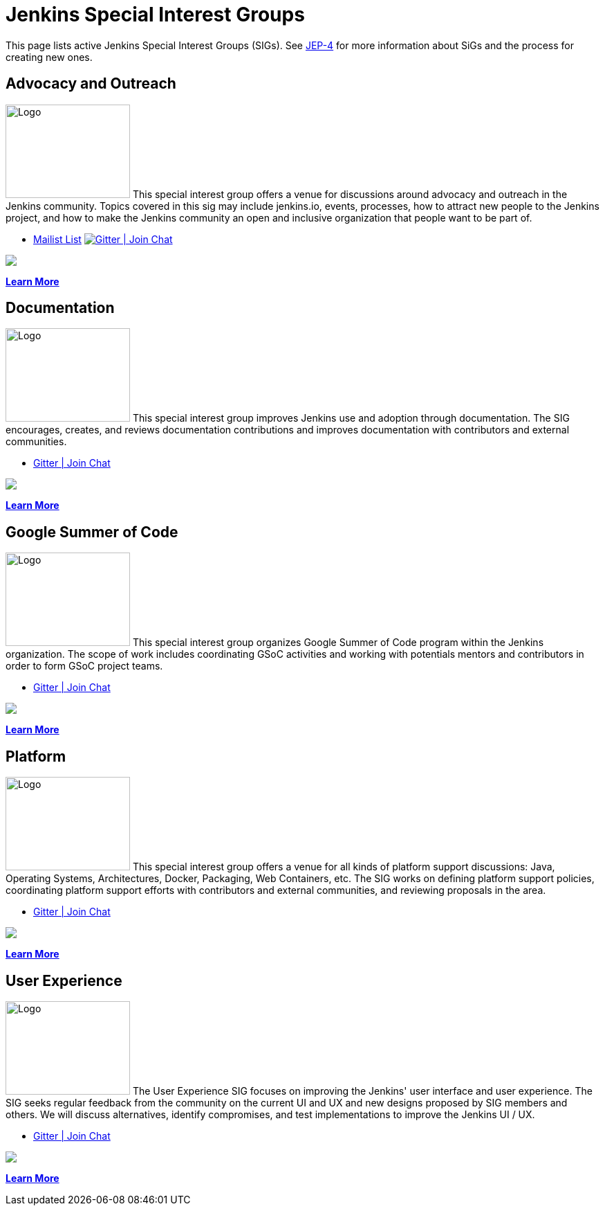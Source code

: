 = Jenkins Special Interest Groups

This page lists active Jenkins Special Interest Groups (SIGs).
See https://github.com/jenkinsci/jep/tree/master/jep/4[JEP-4] for more information about SiGs and the process for creating new ones.

== Advocacy and Outreach
[.float-group]
--
image:images:logos:chatterbox/256.png[Logo,180,135,float=right,role=float-gap]
This special interest group offers a venue for discussions around advocacy and outreach in the Jenkins community. Topics covered in this sig may include jenkins.io, events, processes, how to attract new people to the Jenkins project, and how to make the Jenkins community an open and inclusive organization that people want to be part of.
--

* https://groups.google.com/g/jenkins-advocacy-and-outreach-sig[Mailist List]
image:https://img.shields.io/gem/v/jekyll-asciidoc.svg[Gitter | Join Chat, link=https://app.gitter.im/#/room/#jenkinsci_advocacy-and-outreach-sig:gitter.im]
++++
<a href="https://app.gitter.im/#/room/#jenkinsci_advocacy-and-outreach-sig:gitter.im" alt="Gitter Chat">
        <img src="https://img.shields.io/github/Gitter/badges/shields" /></a>
++++

xref:advocacy-and-outreach:index.adoc[*Learn More*]

== Documentation
[.float-group]
--
image:images:logos:needs-you/Jenkins_Needs_You-02.png[Logo,180,135,float=right,role=float-gap]
This special interest group improves Jenkins use and adoption through documentation. The SIG encourages, creates, and reviews documentation contributions and improves documentation with contributors and external communities.
--

* https://app.gitter.im/#/room/#jenkins/docs:matrix.org[Gitter | Join Chat]
++++
<a href="https://app.gitter.im/#/room/#jenkins/docs:matrix.org" alt="Gitter Chat">
        <img src="https://img.shields.io/github/Gitter/badges/shields" /></a>
++++

xref:docs:index.adoc[*Learn More*]

== Google Summer of Code
[.float-group]
--
image:images:gsoc:jenkins-gsoc-logo_small.png[Logo,180,135,float=right,role=float-gap]
This special interest group organizes Google Summer of Code program within the Jenkins organization. The scope of work includes coordinating GSoC activities and working with potentials mentors and contributors in order to form GSoC project teams.
--

* https://app.gitter.im/#/room/#jenkinsci_gsoc-sig:gitter.im[Gitter | Join Chat]
++++
<a href="https://app.gitter.im/#/room/#jenkinsci_gsoc-sig:gitter.im" alt="Gitter Chat">
        <img src="https://img.shields.io/github/Gitter/badges/shields" /></a>
++++

xref:gsoc:index.adoc[*Learn More*]

== Platform
[.float-group]
--
image:images:logos:formal/256.png[Logo,180,135,float=right,role=float-gap]
This special interest group offers a venue for all kinds of platform support discussions: Java, Operating Systems, Architectures, Docker, Packaging, Web Containers, etc. The SIG works on defining platform support policies, coordinating platform support efforts with contributors and external communities, and reviewing proposals in the area.
--

* https://app.gitter.im/#/room/#jenkinsci_platform-sig:gitter.im[Gitter | Join Chat]
++++
<a href="https://app.gitter.im/#/room/#jenkinsci_platform-sig:gitter.im" alt="Gitter Chat">
        <img src="https://img.shields.io/github/Gitter/badges/shields" /></a>
++++

xref:platform:index.adoc[*Learn More*]

== User Experience
[.float-group]
--
image:images:ux:logo.svg[Logo,180,135,float=right,role=float-gap]
The User Experience SIG focuses on improving the Jenkins' user interface and user experience. The SIG seeks regular feedback from the community on the current UI and UX and new designs proposed by SIG members and others. We will discuss alternatives, identify compromises, and test implementations to improve the Jenkins UI / UX.
--

* https://app.gitter.im/#/room/#jenkinsci/ux-sig:matrix.org[Gitter | Join Chat]
++++
<a href="https://app.gitter.im/#/room/#jenkinsci/ux-sig:matrix.org" alt="Gitter Chat">
        <img src="https://img.shields.io/github/Gitter/badges/shields" /></a>
++++

xref:ux:index.adoc[*Learn More*]
